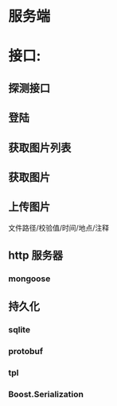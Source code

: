 * 服务端
* 接口:
** 探测接口
** 登陆
** 获取图片列表
** 获取图片
** 上传图片
文件路径/校验值/时间/地点/注释
** http 服务器
*** mongoose 
** 持久化
*** sqlite 
*** protobuf
*** tpl
*** Boost.Serialization

